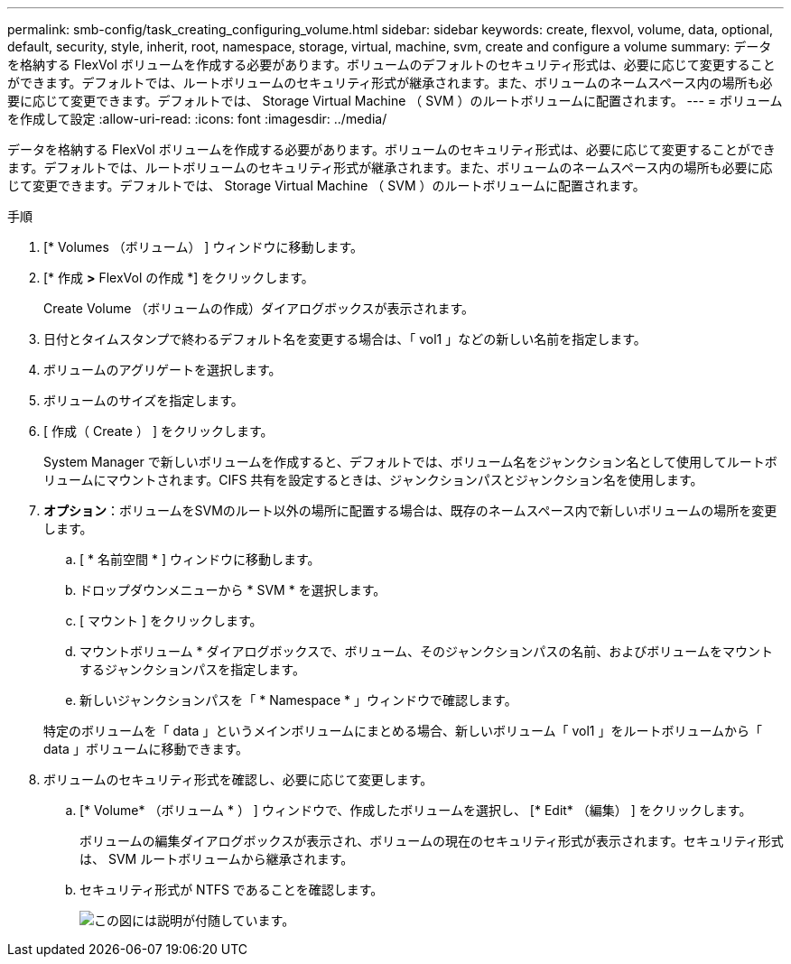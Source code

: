 ---
permalink: smb-config/task_creating_configuring_volume.html 
sidebar: sidebar 
keywords: create, flexvol, volume, data, optional, default, security, style, inherit, root, namespace, storage, virtual, machine, svm, create and configure a volume 
summary: データを格納する FlexVol ボリュームを作成する必要があります。ボリュームのデフォルトのセキュリティ形式は、必要に応じて変更することができます。デフォルトでは、ルートボリュームのセキュリティ形式が継承されます。また、ボリュームのネームスペース内の場所も必要に応じて変更できます。デフォルトでは、 Storage Virtual Machine （ SVM ）のルートボリュームに配置されます。 
---
= ボリュームを作成して設定
:allow-uri-read: 
:icons: font
:imagesdir: ../media/


[role="lead"]
データを格納する FlexVol ボリュームを作成する必要があります。ボリュームのセキュリティ形式は、必要に応じて変更することができます。デフォルトでは、ルートボリュームのセキュリティ形式が継承されます。また、ボリュームのネームスペース内の場所も必要に応じて変更できます。デフォルトでは、 Storage Virtual Machine （ SVM ）のルートボリュームに配置されます。

.手順
. [* Volumes （ボリューム） ] ウィンドウに移動します。
. [* 作成 *>* FlexVol の作成 *] をクリックします。
+
Create Volume （ボリュームの作成）ダイアログボックスが表示されます。

. 日付とタイムスタンプで終わるデフォルト名を変更する場合は、「 vol1 」などの新しい名前を指定します。
. ボリュームのアグリゲートを選択します。
. ボリュームのサイズを指定します。
. [ 作成（ Create ） ] をクリックします。
+
System Manager で新しいボリュームを作成すると、デフォルトでは、ボリューム名をジャンクション名として使用してルートボリュームにマウントされます。CIFS 共有を設定するときは、ジャンクションパスとジャンクション名を使用します。

. *オプション*：ボリュームをSVMのルート以外の場所に配置する場合は、既存のネームスペース内で新しいボリュームの場所を変更します。
+
.. [ * 名前空間 * ] ウィンドウに移動します。
.. ドロップダウンメニューから * SVM * を選択します。
.. [ マウント ] をクリックします。
.. マウントボリューム * ダイアログボックスで、ボリューム、そのジャンクションパスの名前、およびボリュームをマウントするジャンクションパスを指定します。
.. 新しいジャンクションパスを「 * Namespace * 」ウィンドウで確認します。


+
特定のボリュームを「 data 」というメインボリュームにまとめる場合、新しいボリューム「 vol1 」をルートボリュームから「 data 」ボリュームに移動できます。

. ボリュームのセキュリティ形式を確認し、必要に応じて変更します。
+
.. [* Volume* （ボリューム * ） ] ウィンドウで、作成したボリュームを選択し、 [* Edit* （編集） ] をクリックします。
+
ボリュームの編集ダイアログボックスが表示され、ボリュームの現在のセキュリティ形式が表示されます。セキュリティ形式は、 SVM ルートボリュームから継承されます。

.. セキュリティ形式が NTFS であることを確認します。
+
image::../media/volume_edit_security_style_unix_to_ntfs_smb.gif[この図には説明が付随しています。]




